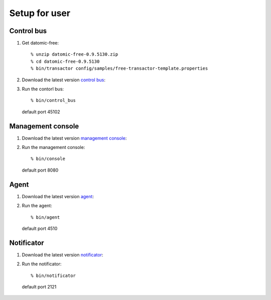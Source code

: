 .. highlight:: guess

Setup for user
===========

Control bus
--------------

1. Get datomic-free::

   % unzip datomic-free-0.9.5130.zip
   % cd datomic-free-0.9.5130
   % bin/transactor config/samples/free-transactor-template.properties

2. Download the latest version `control bus`_::

.. _control bus:        https://github.com/job-streamer/job-streamer-control-bus/releases

3. Run the contorl bus::

    % bin/control_bus
  default port 45102

Management console
-------------------

1. Download the latest version `management console`_::

.. _management console:        https://github.com/job-streamer/job-streamer-console/releases

2. Run the management console::

    % bin/console
  default port 8080

Agent
-------------------

1. Download the latest version `agent`_::

.. _agent:        https://github.com/job-streamer/job-streamer-agent/releases

2. Run the agent::

    % bin/agent
  default port 4510

Notificator
-------------------

1. Download the latest version `notificator`_::

.. _notificator:        https://github.com/job-streamer/job-streamer-notificator/releases

2. Run the notificator::

    % bin/notificator
  default port 2121
